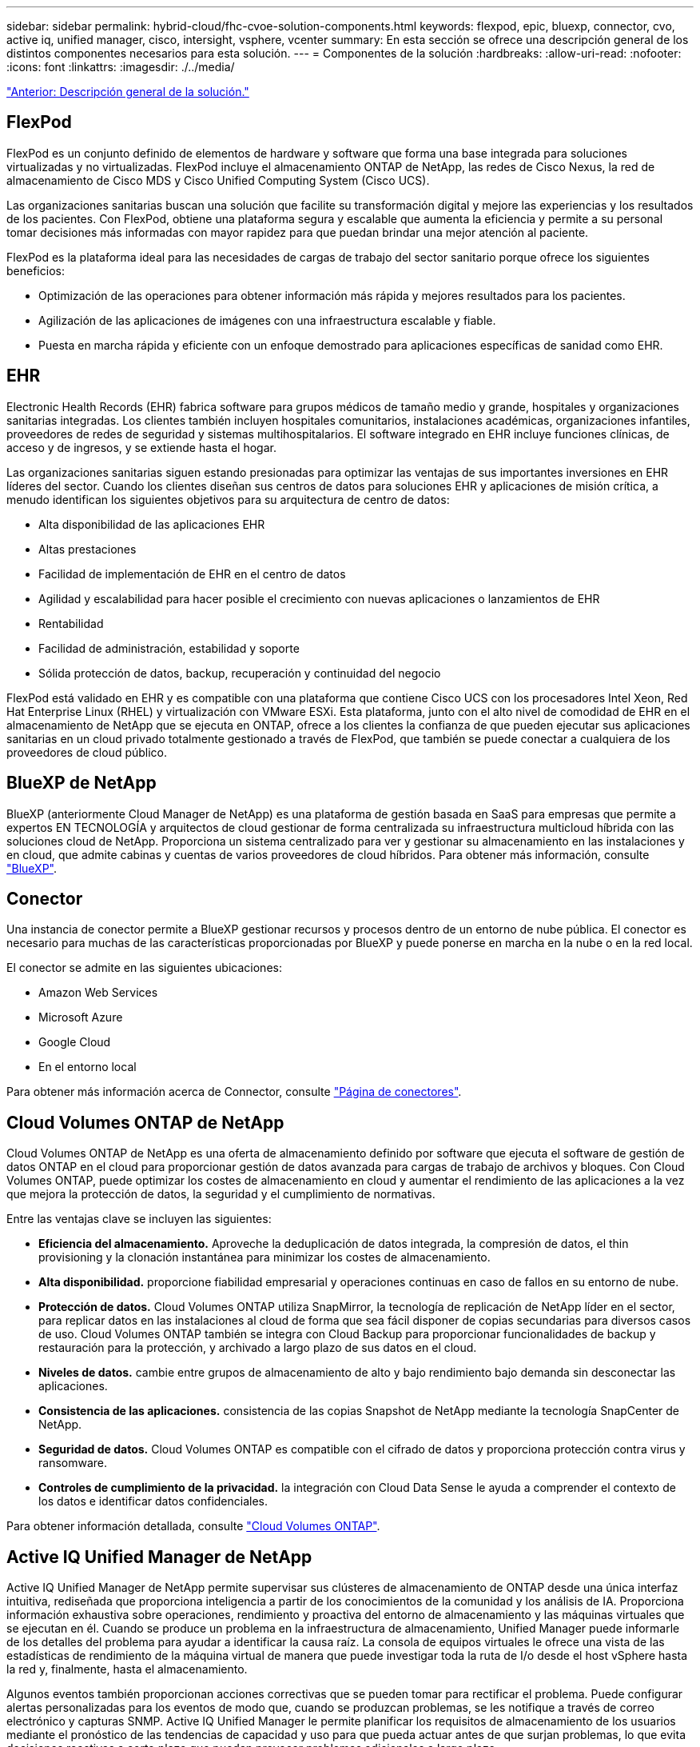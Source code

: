 ---
sidebar: sidebar 
permalink: hybrid-cloud/fhc-cvoe-solution-components.html 
keywords: flexpod, epic, bluexp, connector, cvo, active iq, unified manager, cisco, intersight, vsphere, vcenter 
summary: En esta sección se ofrece una descripción general de los distintos componentes necesarios para esta solución. 
---
= Componentes de la solución
:hardbreaks:
:allow-uri-read: 
:nofooter: 
:icons: font
:linkattrs: 
:imagesdir: ./../media/


link:fhc-cvoe-solution-overview.html["Anterior: Descripción general de la solución."]



== FlexPod

FlexPod es un conjunto definido de elementos de hardware y software que forma una base integrada para soluciones virtualizadas y no virtualizadas. FlexPod incluye el almacenamiento ONTAP de NetApp, las redes de Cisco Nexus, la red de almacenamiento de Cisco MDS y Cisco Unified Computing System (Cisco UCS).

Las organizaciones sanitarias buscan una solución que facilite su transformación digital y mejore las experiencias y los resultados de los pacientes. Con FlexPod, obtiene una plataforma segura y escalable que aumenta la eficiencia y permite a su personal tomar decisiones más informadas con mayor rapidez para que puedan brindar una mejor atención al paciente.

FlexPod es la plataforma ideal para las necesidades de cargas de trabajo del sector sanitario porque ofrece los siguientes beneficios:

* Optimización de las operaciones para obtener información más rápida y mejores resultados para los pacientes.
* Agilización de las aplicaciones de imágenes con una infraestructura escalable y fiable.
* Puesta en marcha rápida y eficiente con un enfoque demostrado para aplicaciones específicas de sanidad como EHR.




== EHR

Electronic Health Records (EHR) fabrica software para grupos médicos de tamaño medio y grande, hospitales y organizaciones sanitarias integradas. Los clientes también incluyen hospitales comunitarios, instalaciones académicas, organizaciones infantiles, proveedores de redes de seguridad y sistemas multihospitalarios. El software integrado en EHR incluye funciones clínicas, de acceso y de ingresos, y se extiende hasta el hogar.

Las organizaciones sanitarias siguen estando presionadas para optimizar las ventajas de sus importantes inversiones en EHR líderes del sector. Cuando los clientes diseñan sus centros de datos para soluciones EHR y aplicaciones de misión crítica, a menudo identifican los siguientes objetivos para su arquitectura de centro de datos:

* Alta disponibilidad de las aplicaciones EHR
* Altas prestaciones
* Facilidad de implementación de EHR en el centro de datos
* Agilidad y escalabilidad para hacer posible el crecimiento con nuevas aplicaciones o lanzamientos de EHR
* Rentabilidad
* Facilidad de administración, estabilidad y soporte
* Sólida protección de datos, backup, recuperación y continuidad del negocio


FlexPod está validado en EHR y es compatible con una plataforma que contiene Cisco UCS con los procesadores Intel Xeon, Red Hat Enterprise Linux (RHEL) y virtualización con VMware ESXi. Esta plataforma, junto con el alto nivel de comodidad de EHR en el almacenamiento de NetApp que se ejecuta en ONTAP, ofrece a los clientes la confianza de que pueden ejecutar sus aplicaciones sanitarias en un cloud privado totalmente gestionado a través de FlexPod, que también se puede conectar a cualquiera de los proveedores de cloud público.



== BlueXP de NetApp

BlueXP (anteriormente Cloud Manager de NetApp) es una plataforma de gestión basada en SaaS para empresas que permite a expertos EN TECNOLOGÍA y arquitectos de cloud gestionar de forma centralizada su infraestructura multicloud híbrida con las soluciones cloud de NetApp. Proporciona un sistema centralizado para ver y gestionar su almacenamiento en las instalaciones y en cloud, que admite cabinas y cuentas de varios proveedores de cloud híbridos. Para obtener más información, consulte https://docs.netapp.com/us-en/cloud-manager-family/index.html["BlueXP"^].



== Conector

Una instancia de conector permite a BlueXP gestionar recursos y procesos dentro de un entorno de nube pública. El conector es necesario para muchas de las características proporcionadas por BlueXP y puede ponerse en marcha en la nube o en la red local.

El conector se admite en las siguientes ubicaciones:

* Amazon Web Services
* Microsoft Azure
* Google Cloud
* En el entorno local


Para obtener más información acerca de Connector, consulte https://docs.netapp.com/us-en/cloud-manager-setup-admin/concept-connectors.html["Página de conectores"^].



== Cloud Volumes ONTAP de NetApp

Cloud Volumes ONTAP de NetApp es una oferta de almacenamiento definido por software que ejecuta el software de gestión de datos ONTAP en el cloud para proporcionar gestión de datos avanzada para cargas de trabajo de archivos y bloques. Con Cloud Volumes ONTAP, puede optimizar los costes de almacenamiento en cloud y aumentar el rendimiento de las aplicaciones a la vez que mejora la protección de datos, la seguridad y el cumplimiento de normativas.

Entre las ventajas clave se incluyen las siguientes:

* *Eficiencia del almacenamiento.* Aproveche la deduplicación de datos integrada, la compresión de datos, el thin provisioning y la clonación instantánea para minimizar los costes de almacenamiento.
* *Alta disponibilidad.* proporcione fiabilidad empresarial y operaciones continuas en caso de fallos en su entorno de nube.
* *Protección de datos.* Cloud Volumes ONTAP utiliza SnapMirror, la tecnología de replicación de NetApp líder en el sector, para replicar datos en las instalaciones al cloud de forma que sea fácil disponer de copias secundarias para diversos casos de uso. Cloud Volumes ONTAP también se integra con Cloud Backup para proporcionar funcionalidades de backup y restauración para la protección, y archivado a largo plazo de sus datos en el cloud.
* *Niveles de datos.* cambie entre grupos de almacenamiento de alto y bajo rendimiento bajo demanda sin desconectar las aplicaciones.
* *Consistencia de las aplicaciones.* consistencia de las copias Snapshot de NetApp mediante la tecnología SnapCenter de NetApp.
* *Seguridad de datos.* Cloud Volumes ONTAP es compatible con el cifrado de datos y proporciona protección contra virus y ransomware.
* *Controles de cumplimiento de la privacidad.* la integración con Cloud Data Sense le ayuda a comprender el contexto de los datos e identificar datos confidenciales.


Para obtener información detallada, consulte https://docs.netapp.com/us-en/cloud-manager-cloud-volumes-ontap/["Cloud Volumes ONTAP"^].



== Active IQ Unified Manager de NetApp

Active IQ Unified Manager de NetApp permite supervisar sus clústeres de almacenamiento de ONTAP desde una única interfaz intuitiva, rediseñada que proporciona inteligencia a partir de los conocimientos de la comunidad y los análisis de IA. Proporciona información exhaustiva sobre operaciones, rendimiento y proactiva del entorno de almacenamiento y las máquinas virtuales que se ejecutan en él. Cuando se produce un problema en la infraestructura de almacenamiento, Unified Manager puede informarle de los detalles del problema para ayudar a identificar la causa raíz. La consola de equipos virtuales le ofrece una vista de las estadísticas de rendimiento de la máquina virtual de manera que puede investigar toda la ruta de I/o desde el host vSphere hasta la red y, finalmente, hasta el almacenamiento.

Algunos eventos también proporcionan acciones correctivas que se pueden tomar para rectificar el problema. Puede configurar alertas personalizadas para los eventos de modo que, cuando se produzcan problemas, se les notifique a través de correo electrónico y capturas SNMP. Active IQ Unified Manager le permite planificar los requisitos de almacenamiento de los usuarios mediante el pronóstico de las tendencias de capacidad y uso para que pueda actuar antes de que surjan problemas, lo que evita decisiones reactivas a corto plazo que puedan provocar problemas adicionales a largo plazo.

Para obtener más información, consulte https://docs.netapp.com/us-en/active-iq-unified-manager/["Active IQ Unified Manager"^].



== Cisco Intersight

Cisco Intersight es una plataforma SaaS que proporciona automatización inteligente, capacidad de observación y optimización para aplicaciones e infraestructuras tradicionales y nativas del cloud. La plataforma ayuda a impulsar el cambio con los equipos DE TECNOLOGÍA y ofrece un modelo operativo diseñado para el cloud híbrido. Cisco Intersight proporciona las siguientes ventajas:

* *Entrega más rápida.* Intersight se entrega como un servicio desde la nube o en el centro de datos del cliente con actualizaciones frecuentes y una innovación continua, gracias a un modelo de desarrollo de software ágil. De esta forma, el cliente puede centrarse en satisfacer las necesidades esenciales del negocio.
* *Operaciones simplificadas.* Intersight simplifica las operaciones utilizando una única herramienta segura suministrada por SaaS con inventario, autenticación y API comunes para funcionar a través de toda la pila y todas las ubicaciones, eliminando así los silos entre equipos. Esto le permite gestionar servidores físicos e hipervisores en las instalaciones, a equipos virtuales, K8s, sin servidor, automatización optimización y control de costes, tanto en las instalaciones como en los clouds públicos.
* * Optimización continua.* puede optimizar continuamente su entorno utilizando la inteligencia proporcionada por Cisco Intersight en cada capa, así como por Cisco TAC. Esta inteligencia se convierte en acciones recomendadas y automatizables para que usted pueda adaptarse en tiempo real a cualquier cambio: Desde mover cargas de trabajo y supervisar el estado de los servidores físicos a recomendaciones de reducción de costes para los clouds públicos con los que trabaja.


Intersight de Cisco dispone de dos modos de operaciones de gestión: Modo gestionado UCSM (UMM) y modo gestionado de Intersight (IMM). Puede seleccionar el modo gestionado nativo UCSM (UMM) o el modo gestionado de Intersight (IMM) para sistemas Cisco UCS conectados a la estructura durante la configuración inicial de las interconexiones de estructura. En esta solución, se utiliza IMM nativa. La siguiente figura muestra el panel de Cisco Intersight.

image:fhc-cvoe-image3.png["Esta captura de pantalla muestra la página servidores de Cisco Intersight Dashboard."]



== VMware vSphere 7.0

VMware vSphere es una plataforma de virtualización para gestionar de forma integral grandes conjuntos de infraestructuras (incluidas CPU, almacenamiento y redes) como un entorno operativo fluido, versátil y dinámico. A diferencia de los sistemas operativos tradicionales que gestionan una máquina individual, VMware vSphere agrega la infraestructura de todo un centro de datos para crear un único centro de datos con recursos que se pueden asignar de forma rápida y dinámica a cualquier aplicación que lo necesite.

Para obtener más información sobre VMware vSphere y sus componentes, consulte https://www.vmware.com/products/vsphere.html["VSphere de VMware"^].



== Servidor VMware vCenter

VMware vCenter Server proporciona una gestión unificada de todos los hosts y equipos virtuales desde una única consola y agrega la supervisión del rendimiento de clústeres, hosts y equipos virtuales. VMware vCenter Server proporciona a los administradores una información exhaustiva sobre el estado y la configuración de clústeres de computación, hosts, máquinas virtuales, almacenamiento, el sistema operativo invitado, y otros componentes críticos de una infraestructura virtual. VMware vCenter gestiona el conjunto completo de funciones disponibles en un entorno VMware vSphere.

Para obtener información detallada, consulte https://www.vmware.com/products/vcenter.html["VMware vCenter"^].



== Revisiones de hardware y software

Esta solución de cloud híbrido se puede ampliar a cualquier entorno FlexPod que ejecute versiones compatibles de software, firmware y hardware tal y como se haya definido en http://support.netapp.com/matrix/["Herramienta de matriz de interoperabilidad de NetApp"^], https://ucshcltool.cloudapps.cisco.com/public/["Compatibilidad de hardware y software de UCS"^], y. https://www.vmware.com/resources/compatibility/search.php["Guía de compatibilidad de VMware"^].

La siguiente tabla muestra las revisiones de software y hardware de FlexPod en las instalaciones.

|===
| Componente | Producto | Versión 


| Informática | Cisco UCS X210c M6 | 5.0(1b) 


|  | Interconexiones de estructura Cisco UCS 6454 | 4.2(2a) 


| Red | Cisco Nexus 9336C-FX2 NX-OS | 9.3(9) 


| Reducida | AFF A400 de NetApp | ONTAP 9.11.1P2 


|  | Herramientas de ONTAP de NetApp para VMware vSphere | 9.11 


|  | Plugin NFS de NetApp para VAAI de VMware | 2.0 


|  | Active IQ Unified Manager de NetApp | 9.11P1 


| De NetApp | VSphere de VMware | 7.0(U3) 


|  | Controlador Ethernet nenic VMware ESXi | 1.0.35.0 


|  | Dispositivo VMware vCenter | 7.0.3 


|  | Dispositivo virtual Cisco Intersight Assist | 1.0.9-342 
|===
La siguiente tabla muestra las versiones de BlueXP y Cloud Volumes ONTAP de NetApp.

|===
| Proveedor | Producto | Versión 


| NetApp | BlueXP | 3.9.24 


|  | Cloud Volumes ONTAP | ONTAP 9.11 
|===
link:fhc-cvoe-installation-and-configuration.html["Siguiente: Instalación y configuración."]
